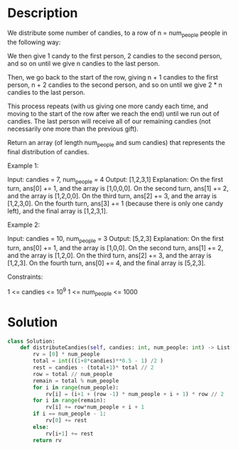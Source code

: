 * Description
We distribute some number of candies, to a row of n = num_people people in the following way:

We then give 1 candy to the first person, 2 candies to the second person, and so on until we give n candies to the last person.

Then, we go back to the start of the row, giving n + 1 candies to the first person, n + 2 candies to the second person, and so on until we give 2 * n candies to the last person.

This process repeats (with us giving one more candy each time, and moving to the start of the row after we reach the end) until we run out of candies.  The last person will receive all of our remaining candies (not necessarily one more than the previous gift).

Return an array (of length num_people and sum candies) that represents the final distribution of candies.



Example 1:

Input: candies = 7, num_people = 4
Output: [1,2,3,1]
Explanation:
On the first turn, ans[0] += 1, and the array is [1,0,0,0].
On the second turn, ans[1] += 2, and the array is [1,2,0,0].
On the third turn, ans[2] += 3, and the array is [1,2,3,0].
On the fourth turn, ans[3] += 1 (because there is only one candy left), and the final array is [1,2,3,1].

Example 2:

Input: candies = 10, num_people = 3
Output: [5,2,3]
Explanation:
On the first turn, ans[0] += 1, and the array is [1,0,0].
On the second turn, ans[1] += 2, and the array is [1,2,0].
On the third turn, ans[2] += 3, and the array is [1,2,3].
On the fourth turn, ans[0] += 4, and the final array is [5,2,3].



Constraints:

    1 <= candies <= 10^9
    1 <= num_people <= 1000
* Solution
#+begin_src python
class Solution:
    def distributeCandies(self, candies: int, num_people: int) -> List[int]:
        rv = [0] * num_people
        total = int(((1+8*candies)**0.5 - 1) /2 )
        rest = candies - (total+1)* total // 2
        row = total // num_people
        remain = total % num_people
        for i in range(num_people):
            rv[i] = (i+1 + (row -1) * num_people + i + 1) * row // 2
        for i in range(remain):
            rv[i] += row*num_people + i + 1
        if i == num_people - 1:
            rv[0] += rest
        else:
            rv[i+1] += rest
        return rv
#+end_src
